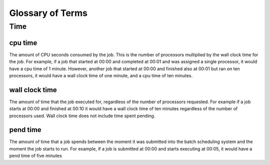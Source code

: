 Glossary of Terms
*****************

Time
====

cpu time
--------

The amount of CPU seconds consumed by the job.  This is the number of processors multiplied by the wall clock time
for the job.  For example, if a job that started at 00:00 and completed at 00:01 and was assigned a single processor,
it would have a cpu time of 1 minute.  However, another job that started at 00:00 and finished also at 00:01 but ran
on ten processors, it would have a wall clock time of one minute, and a cpu time of ten minutes.

wall clock time
---------------

The amount of time that the job executed for, regardless of the number of processors requested.  For example if a job
starts at 00:00 and finished at 00:10 it would have a wall clock time of ten minutes regardless of the number of
processors used.  Wall clock time does not include time spent pending.

pend time
---------

The amount of time that a job spends between the moment it was submitted into the batch scheduling system and the moment
the job starts to run.  For example, if a job is submitted at 00:00 and starts executing at 00:05, it would have a pend
time of five minutes